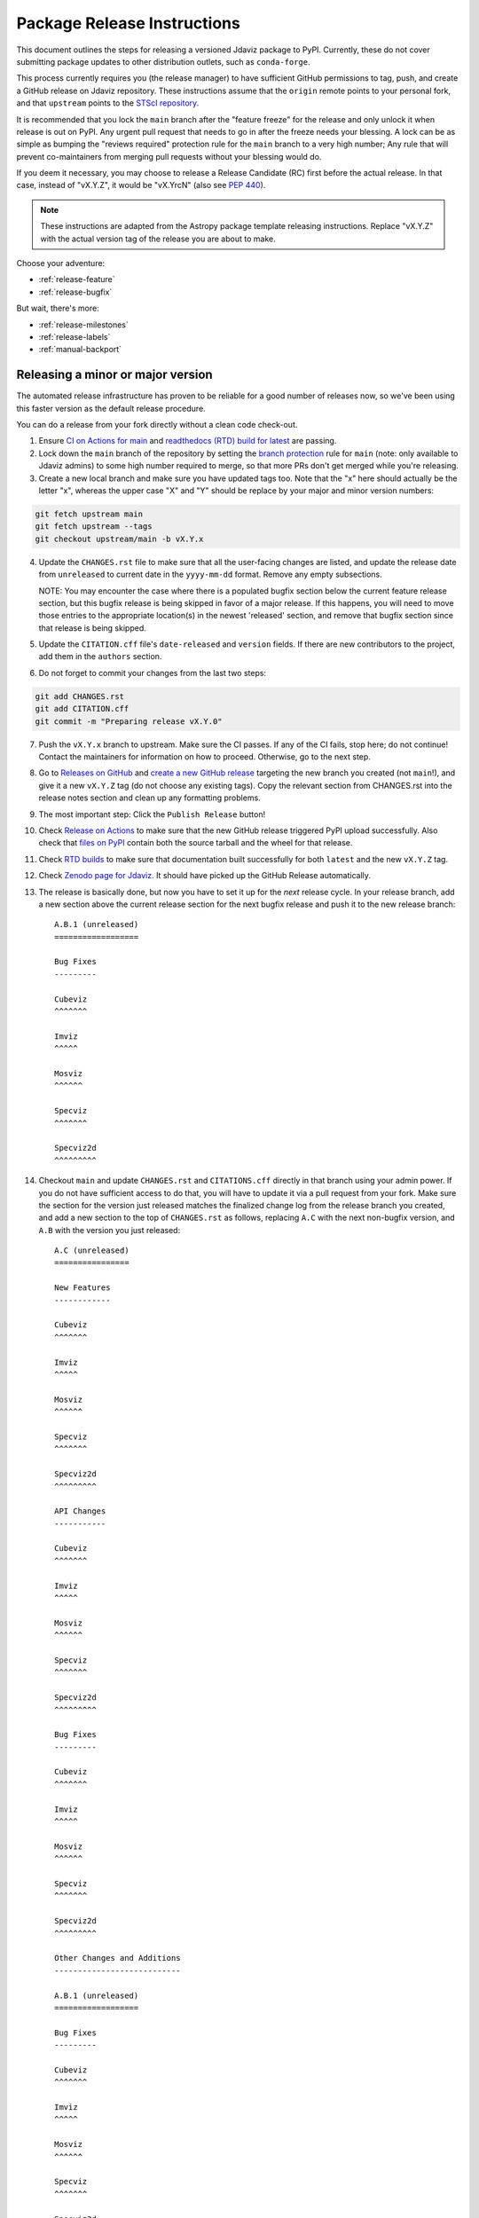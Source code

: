 ****************************
Package Release Instructions
****************************

This document outlines the steps for releasing a versioned Jdaviz package to
PyPI. Currently, these do not cover submitting package updates to other
distribution outlets, such as ``conda-forge``.

This process currently requires you (the release manager) to have sufficient GitHub
permissions to tag, push, and create a GitHub release on Jdaviz repository. These
instructions assume that the ``origin`` remote points to your personal fork,
and that ``upstream`` points to the
`STScI repository <https://github.com/spacetelescope/jdaviz.git>`_.

It is recommended that you lock the ``main`` branch after the "feature freeze"
for the release and only unlock it when release is out on PyPI. Any urgent
pull request that needs to go in after the freeze needs your blessing.
A lock can be as simple as bumping the "reviews required" protection rule
for the ``main`` branch to a very high number; Any rule that will prevent
co-maintainers from merging pull requests without your blessing would do.

If you deem it necessary, you may choose to release a Release Candidate (RC)
first before the actual release. In that case, instead of "vX.Y.Z", it would
be "vX.YrcN" (also see `PEP 440 <https://www.python.org/dev/peps/pep-0440/>`_).

.. note::
    These instructions are adapted from the Astropy package template releasing
    instructions. Replace "vX.Y.Z" with the actual version tag of the release you
    are about to make.

Choose your adventure:

* :ref:`release-feature`
* :ref:`release-bugfix`

But wait, there's more:

* :ref:`release-milestones`
* :ref:`release-labels`
* :ref:`manual-backport`

.. _release-feature:

Releasing a minor or major version
==================================

The automated release infrastructure has proven to be reliable for a good number
of releases now, so we've been using this faster version as the default release
procedure.

You can do a release from your fork directly without a clean code check-out.

1. Ensure `CI on Actions for main <https://github.com/spacetelescope/jdaviz/actions/workflows/ci_workflows.yml?query=branch%3Amain>`_
   and `readthedocs (RTD) build for latest <https://readthedocs.org/projects/jdaviz/builds/>`_
   are passing.

2. Lock down the ``main`` branch of the repository by setting the
   `branch protection <https://github.com/spacetelescope/jdaviz/settings/branches>`_
   rule for ``main`` (note: only available to Jdaviz admins) to some high number
   required to merge, so that more PRs don't get merged while you're releasing.

3. Create a new local branch and make sure you have updated tags too. Note
   that the "x" here should actually be the letter "x", whereas the upper case "X"
   and "Y" should be replace by your major and minor version numbers:

.. code-block:: bash

     git fetch upstream main
     git fetch upstream --tags
     git checkout upstream/main -b vX.Y.x

4. Update the ``CHANGES.rst`` file to make sure that all the user-facing changes are listed,
   and update the release date from ``unreleased`` to current date in the ``yyyy-mm-dd`` format.
   Remove any empty subsections.

   NOTE: You may encounter the case where there is a populated bugfix section
   below the current feature release section, but this bugfix release is being skipped
   in favor of a major release. If this happens, you will need to move those entries
   to the appropriate location(s) in the newest 'released' section, and remove that
   bugfix section since that release is being skipped.

5. Update the ``CITATION.cff`` file's ``date-released`` and ``version`` fields.
   If there are new contributors to the project, add them in the ``authors``
   section.

6. Do not forget to commit your changes from the last two steps:

.. code-block:: bash

     git add CHANGES.rst
     git add CITATION.cff
     git commit -m "Preparing release vX.Y.0"

7. Push the ``vX.Y.x`` branch to upstream.
   Make sure the CI passes. If any of the CI fails,
   stop here; do not continue! Contact the maintainers
   for information on how to proceed.
   Otherwise, go to the next step.

8. Go to `Releases on GitHub <https://github.com/spacetelescope/jdaviz/releases>`_
   and `create a new GitHub release <https://docs.github.com/en/repositories/releasing-projects-on-github/managing-releases-in-a-repository>`_
   targeting the new branch you created (not ``main``!), and give it a new ``vX.Y.Z``
   tag (do not choose any existing tags). Copy the relevant section from CHANGES.rst
   into the release notes section and clean up any formatting problems.

9. The most important step: Click the ``Publish Release`` button!

10. Check `Release on Actions <https://github.com/spacetelescope/jdaviz/actions/workflows/publish.yml>`_
    to make sure that the new GitHub release triggered PyPI upload successfully.
    Also check that `files on PyPI <https://pypi.org/project/jdaviz/#files>`_ contain
    both the source tarball and the wheel for that release.

11. Check `RTD builds <https://readthedocs.org/projects/jdaviz/builds/>`_ to make sure
    that documentation built successfully for both ``latest`` and the new ``vX.Y.Z`` tag.

12. Check `Zenodo page for Jdaviz <https://doi.org/10.5281/zenodo.5513927>`_.
    It should have picked up the GitHub Release automatically.

13. The release is basically done, but now you have to set it up for the
    *next* release cycle. In your release branch, add a new section above the
    current release section for the next bugfix release and push it to the
    new release branch::

     A.B.1 (unreleased)
     ==================

     Bug Fixes
     ---------

     Cubeviz
     ^^^^^^^

     Imviz
     ^^^^^

     Mosviz
     ^^^^^^

     Specviz
     ^^^^^^^

     Specviz2d
     ^^^^^^^^^

14. Checkout ``main`` and update ``CHANGES.rst`` and ``CITATIONS.cff`` directly
    in that branch using your admin power. If you do not have sufficient access to
    do that, you will have to update it via a pull request from your fork. Make
    sure the section for the version just released matches the finalized change
    log from the release branch you created, and add a new section to the top of
    ``CHANGES.rst`` as follows, replacing ``A.C`` with the next non-bugfix version,
    and ``A.B`` with the version you just released::

     A.C (unreleased)
     ================

     New Features
     ------------

     Cubeviz
     ^^^^^^^

     Imviz
     ^^^^^

     Mosviz
     ^^^^^^

     Specviz
     ^^^^^^^

     Specviz2d
     ^^^^^^^^^

     API Changes
     -----------

     Cubeviz
     ^^^^^^^

     Imviz
     ^^^^^

     Mosviz
     ^^^^^^

     Specviz
     ^^^^^^^

     Specviz2d
     ^^^^^^^^^

     Bug Fixes
     ---------

     Cubeviz
     ^^^^^^^

     Imviz
     ^^^^^

     Mosviz
     ^^^^^^

     Specviz
     ^^^^^^^

     Specviz2d
     ^^^^^^^^^

     Other Changes and Additions
     ---------------------------

     A.B.1 (unreleased)
     ==================

     Bug Fixes
     ---------

     Cubeviz
     ^^^^^^^

     Imviz
     ^^^^^

     Mosviz
     ^^^^^^

     Specviz
     ^^^^^^^

     Specviz2d
     ^^^^^^^^^

15. Commit your changes of the, uh, change log with a message, "Back to development: A.C.dev"
    and push directly to ``main``.

16. For this commit, if you are doing a "major" release, also do this so ``setuptools-scm``
    is able to report the dev version properly. This is needed because it cannot grab
    the new release tag from a release branch:

.. code-block:: bash

     git tag -a vA.C.dev -m "Back to development: A.C.dev"
     git push upstream vA.C.dev

17. Follow procedures for :ref:`release-milestones` and :ref:`release-labels`.

18. For your own sanity (unrelated to the release), grab the new tag for your fork:

.. code-block:: bash

     git fetch upstream --tags

Congratulations, you have just released a new version of Jdaviz!

.. _release-bugfix:

Releasing a bugfix version
==========================

.. note::

    Make sure all necessary backports to ``vX.Y.x`` are done before releasing.
    Most should have been automatically backported. If you need to manually
    backport something still, see :ref:`manual-backport`.

The procedure for a bugfix release is a little different from a feature release - you will
be releasing from an existing release branch, and will also need to do some
cleanup on the ``main`` branch. In the following, X and Y refer to the minor release for
which you're doing a bugfix release. For example, if you are releasing v3.5.2, replace all
instances of ``vX.Y.x`` with ``v3.5.x``.

1. Lock down the ``vX.Y.x`` branch of the repository by setting the
   `branch protection <https://github.com/spacetelescope/jdaviz/settings/branches>`_
   rule for ``v*.x`` (note: only available to Jdaviz admins) to some high number required to merge,
   so that more PRs don't get merged while you're releasing.

2. Review the appropriate `Milestone <https://github.com/spacetelescope/jdaviz/milestones>`_
   to see which PRs should be released in this version, and double check that any open
   backport PRs intended for this release have been merged.

3. Checkout the ``vX.Y.x`` branch corresponding to the last feature release.

4. The ``CHANGES.rst`` file should have all of the bug fixes to be released. Delete the
   unreleased feature version section at the top of the changelog if it exists and update
   the release date of the bugfix release section from ``unreleased`` to current date in
   the ``yyyy-mm-dd`` format. Remove any empty subsections.

5. Update the ``CITATION.cff`` file's ``date-released`` and ``version`` fields.
   If there are new contributors to the project, add them in the ``authors``
   section.

6. Do not forget to commit your changes from the last two steps:

.. code-block:: bash

     git add CHANGES.rst
     git add CITATION.cff
     git commit -m "Preparing release vX.Y.Z"

7. Push the ``vX.Y.x`` branch to upstream.
   Make sure the CI passes. If any of the CI fails,
   stop here; do not continue! Contact the maintainers for
   information on how to proceed. Otherwise,
   go to the next step.

8. Go to `Releases on GitHub <https://github.com/spacetelescope/jdaviz/releases>`_
   and `create a new GitHub release <https://docs.github.com/en/repositories/releasing-projects-on-github/managing-releases-in-a-repository>`_
   targeting the release branch ``vX.Y.x`` (not ``main``!), and give it a new ``vX.Y.Z``
   tag (do not choose any existing tags). Copy the relevant section from CHANGES.rst
   into the release notes section and clean up any formatting problems.

9. The most important step: Click the ``Publish Release`` button!

10. Check `Release on Actions <https://github.com/spacetelescope/jdaviz/actions/workflows/publish.yml>`_
    to make sure that the new GitHub release triggered PyPI upload successfully.
    Also check that `files on PyPI <https://pypi.org/project/jdaviz/#files>`_ contain
    both the source tarball and the wheel for that release.

11. Check `RTD builds <https://readthedocs.org/projects/jdaviz/builds/>`_ to make sure
    that documentation built successfully for both ``latest`` and the new ``vX.Y.Z`` tag.

12. Check `Zenodo page for Jdaviz <https://doi.org/10.5281/zenodo.5513927>`_.
    It should have picked up the GitHub Release automatically.

13. The release is basically done, but now you have to set up the main branch for the
    *next* release cycle. Checkout the ``main`` branch and update ``CHANGES.rst``
    using your admin power. If you do not have sufficient access to do that,
    you will have to update it via a pull request from your fork. Make sure the
    section for the version just released matches the finalized change log from
    the release branch (be sure to change ``unreleased`` to the appropriate date),
    and add a new bugfix release section below the next feature
    release section as follows, replacing ``X.Y.Z`` with the next minor release
    number. For example, if you just released ``3.0.2``, a section for ``3.0.3``
    would go below the section for ``3.1``::

     X.Y.Z (unreleased)
     ==================

     Bug Fixes
     ---------

     Cubeviz
     ^^^^^^^

     Imviz
     ^^^^^

     Mosviz
     ^^^^^^

     Specviz
     ^^^^^^^

     Specviz2d
     ^^^^^^^^^

    Update the ``CITATION.cff`` file's ``date-released``, ``version`` and
    ``authors`` (if any new) sections to match the release branch.

14. Commit your changes of the, uh, change log with a message, "Back to development: A.B.dev"

15. Finally, you will need to set up the vX.Y.x branch for the next (potential)
    bugfix release. To do this (either through a direct commit using admin power,
    or via pull request to vX.Y.x), add a new bugfix section to the top of the
    change log. For example, if the bugfix release you just made was 3.6.2,
    add a 3.6.3 (unreleased) section (see step 7, but no need for a feature
    release section). Commit these changes with a message along the lines of
    "Back to development, vX.Y.x".

16. Follow procedures for :ref:`release-milestones`.

17. For your own sanity (unrelated to the release), grab the new tag for your fork::

     git fetch upstream --tags

Congratulations, you have just released a new version of Jdaviz!

.. _release-milestones:

Milestones bookkeeping
======================

1. Go to `Milestones <https://github.com/spacetelescope/jdaviz/milestones>`_.

2. If you are doing a bugfix release, create a new milestone for the next bugfix release.
   If you are doing a feature release, create a new milestone for **both**
   feature and bugfix releases.
   You do not need to fill in the description and due date fields.

3. If there are any open issues or pull requests still attached to the current release,
   move their milestones to the next feature or bugfix milestone as appropriate.

4. Make sure the milestone of this release ends up with "0 open" and then close it.

5. Remind the other devs of the open pull requests with milestone moved that they
   will need to move their change log entries to the new release section that you
   have created in ``CHANGES.rst`` during the release process.

.. _release-labels:

Labels bookkeeping
==================

This is only applicable if you are doing a new branched release.
In the instructions below, ``A.B`` is the old release and ``A.C`` is
the new release:

1. Go to `Labels <https://github.com/spacetelescope/jdaviz/labels>`_.

2. Find the old ``backport-vA.B.x`` label. Click its "Edit" button and
   add ``:zzz:`` in front of it. This would send it all the way to the
   end of labels listing and indicate that it has been retired from usage.

3. Click "New label" (big green button on top right). Enter ``backport-vA.C.x``
   as the label name, ``on-merge: backport to vA.C.x`` as the description, and
   ``#5319E7`` as the color. Then click "Create label".

Going forward, any PR that needs backporting to the ``vA.C.x`` branch can
have this label applied *before* merge to trigger the auto-backport bot on merge.
For more info on the bot, see https://meeseeksbox.github.io/ .

.. _manual-backport:

Manual backport
===============

Situations where a pull request might need to be manually backported
after being merged into ``main`` branch:

* Auto-backport failed.
* Maintainer forgot to apply relevant label to trigger auto-backport
  (see :ref:`release-labels`) *before* merging the pull request.

To manually backport pull request ``NNNN`` to a ``vX.Y.x`` branch;
``abcdef`` should be replaced by the actual *merge commit hash*
of that pull request that you can copy from ``main`` branch history:

.. code-block:: bash

    git fetch upstream vX.Y.x
    git checkout upstream/vX.Y.x -b backport-of-pr-NNNN-on-vX.Y.x
    git cherry-pick -x -m1 abcdef

You will likely have some merge/cherry-pick conflict here, fix them and commit.
Then push the branch out to your fork:

.. code-block:: bash

    git commit -am "Backport PR #NNNN: Original PR title"
    git push origin backport-of-pr-NNNN-on-vX.Y.x

Create a backport pull request from that ``backport-of-pr-NNNN-on-vX.Y.x``
branch you just pushed against ``upstream/vX.Y.x`` (not ``upstream/main``).
Title it::

    Backport PR #NNNN on branch vX.Y.x (Original PR title)

Also apply the correct label(s) and milestone. If the original pull request
has a ``Still Needs Manual Backport`` label attached to it, you can also
remove that label now.
